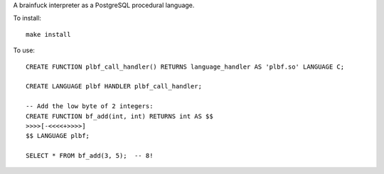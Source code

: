 A brainfuck interpreter as a PostgreSQL procedural language.

To install:

::

  make install

To use:

::

  CREATE FUNCTION plbf_call_handler() RETURNS language_handler AS 'plbf.so' LANGUAGE C;

  CREATE LANGUAGE plbf HANDLER plbf_call_handler;

  -- Add the low byte of 2 integers:
  CREATE FUNCTION bf_add(int, int) RETURNS int AS $$
  >>>>[-<<<<+>>>>]
  $$ LANGUAGE plbf;

  SELECT * FROM bf_add(3, 5);  -- 8!
